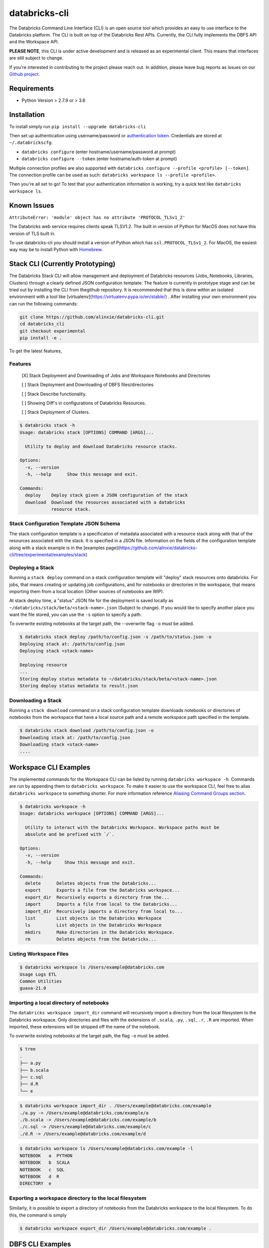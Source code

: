 databricks-cli
==============
.. image:: https://travis-ci.org/databricks/databricks-cli.svg?branch=master
   :target: https://travis-ci.org/databricks/databricks-cli
   :alt: Build Status

The Databricks Command Line Interface (CLI) is an open source tool which provides an easy to use interface to
the Databricks platform. The CLI is built on top of the Databricks Rest APIs. Currently,
the CLI fully implements the DBFS API and the Workspace API.

**PLEASE NOTE**, this CLI is under active development and is released as
an experimental client. This means that interfaces are still subject to change.

If you're interested in contributing to the project please reach out.
In addition, please leave bug reports as issues on our `Github project <https://github.com/databricks/databricks-cli>`_.

Requirements
------------

-  Python Version > 2.7.9 or > 3.6

Installation
---------------

To install simply run
``pip install --upgrade databricks-cli``

Then set up authentication using username/password or `authentication token <https://docs.databricks.com/api/latest/authentication.html#token-management>`_. Credentials are stored at ``~/.databrickscfg``.

- ``databricks configure`` (enter hostname/username/password at prompt)
- ``databricks configure --token`` (enter hostname/auth-token at prompt)

Multiple connection profiles are also supported with ``databricks configure --profile <profile> [--token]``.
The connection profile can be used as such: ``databricks workspace ls --profile <profile>``.

Then you're all set to go! To test that your authentication information is working, try a quick test like
``databricks workspace ls``.

Known Issues
---------------
``AttributeError: 'module' object has no attribute 'PROTOCOL_TLSv1_2'``

The Databricks web service requires clients speak TLSV1.2. The built in
version of Python for MacOS does not have this version of TLS built in.

To use databricks-cli you should install a version of Python which has ``ssl.PROTOCOL_TLSv1_2``.
For MacOS, the easiest way may be to install Python with `Homebrew <https://brew.sh/>`_.

Stack CLI (Currently Prototyping)
---------------------------------
The Databricks Stack CLI will allow management and deployment of Databricks resources (Jobs, Notebooks,
Libraries, Clusters) through a clearly defined JSON configuration template. The feature is currently
in prototype stage and can be tried out by installing the CLI from thegithub repository. It is
recommended that this is done within an isolated environment with a tool like
[virtualenv](https://virtualenv.pypa.io/en/stable/) . After installing your own environment you can run
the following commands:

.. code::

    git clone https://github.com/alinxie/databricks-cli.git
    cd databricks_cli
    git checkout experimental
    pip install -e .

To get the latest features,

.. code::
    cd /path/to/repo
    git checkout experimental
    git pull origin experimental
    pip install -e .

Features
^^^^^^^^
    [X] Stack Deployment and Downloading of Jobs and Workspace Notebooks and Directories

    [ ] Stack Deployment and Downloading of DBFS files/directories

    [ ] Stack Describe functionality.

    [ ] Showing Diff's in configurations of Databricks Resources.

    [ ] Stack Deployment of Clusters.

.. code::

    $ databricks stack -h
    Usage: databricks stack [OPTIONS] COMMAND [ARGS]...

      Utility to deploy and download Databricks resource stacks.

    Options:
      -v, --version
      -h, --help      Show this message and exit.

    Commands:
      deploy    Deploy stack given a JSON configuration of the stack
      download  Download the resources associated with a databricks
                resource stack.

Stack Configuration Template JSON Schema
^^^^^^^^^^^^^^^^^^^^^^^^^^^^^^^^^^^^^^^^
The stack configuration template is a specification of metadata associated with a resource stack
along with that of the resources associated with the stack. It is specified in a JSON file. Information
on the fields of the configuration template along with a stack example
is in the [examples page](https://github.com/alinxie/databricks-cli/tree/experimental/examples/stack)

Deploying a Stack
^^^^^^^^^^^^^^^^^
Running a ``stack deploy`` command on a stack configuration template will "deploy" stack resources onto databricks.
For jobs, that means creating or updating job configurations, and for notebooks or directories in the
workspace, that means importing them from a local location (Other sources of notebooks are WIP).

At stack deploy time, a "status" JSON file for the deployment is saved locally as
``~/databricks/stack/beta/<stack-name>.json`` (Subject to change).
If you would like to specify another place you want the file stored, you can
use the ``-s`` option to specify a path.

To overwrite existing notebooks at the target path, the --overwrite flag ``-o`` must be added.

.. code::

    $ databricks stack deploy /path/to/config.json -s /path/to/status.json -o
    Deploying stack at: /path/to/config.json
    Deploying stack <stack-name>

    Deploying resource
    ...
    Storing deploy status metadata to ~/databricks/stack/beta/<stack-name>.json
    Storing deploy status metadata to result.json


Downloading a Stack
^^^^^^^^^^^^^^^^^^^
Running a ``stack download`` command on a stack configuration template downloads notebooks
or directories of notebooks from the workspace that have a local source path and a remote workspace
path specified in the template.

.. code::

    $ databricks stack download /path/to/config.json -o
    Downloading stack at: /path/to/config.json
    Downloading stack <stack-name>
    ....


Workspace CLI Examples
-----------------------
The implemented commands for the Workspace CLI can be listed by running ``databricks workspace -h``.
Commands are run by appending them to ``databricks workspace``. To make it easier to use the workspace
CLI, feel free to alias ``databricks workspace`` to something shorter. For more information
reference `Aliasing Command Groups section <#aliasing-command-groups>`_.

.. code::

    $ databricks workspace -h
    Usage: databricks workspace [OPTIONS] COMMAND [ARGS]...

      Utility to interact with the Databricks Workspace. Workspace paths must be
      absolute and be prefixed with `/`.

    Options:
      -v, --version
      -h, --help     Show this message and exit.

    Commands:
      delete      Deletes objects from the Databricks...
      export      Exports a file from the Databricks workspace...
      export_dir  Recursively exports a directory from the...
      import      Imports a file from local to the Databricks...
      import_dir  Recursively imports a directory from local to...
      list        List objects in the Databricks Workspace
      ls          List objects in the Databricks Workspace
      mkdirs      Make directories in the Databricks Workspace.
      rm          Deletes objects from the Databricks...

Listing Workspace Files
^^^^^^^^^^^^^^^^^^^^^^^^
.. code::

    $ databricks workspace ls /Users/example@databricks.com
    Usage Logs ETL
    Common Utilities
    guava-21.0

Importing a local directory of notebooks
^^^^^^^^^^^^^^^^^^^^^^^^^^^^^^^^^^^^^^^^
The ``databricks workspace import_dir`` command will recursively import a directory
from the local filesystem to the Databricks workspace. Only directories and
files with the extensions of ``.scala``, ``.py``, ``.sql``, ``.r``, ``.R`` are imported.
When imported, these extensions will be stripped off the name of the notebook.

To overwrite existing notebooks at the target path, the flag ``-o`` must be added.

.. code::

    $ tree
    .
    ├── a.py
    ├── b.scala
    ├── c.sql
    ├── d.R
    └── e

.. code::

    $ databricks workspace import_dir . /Users/example@databricks.com/example
    ./a.py -> /Users/example@databricks.com/example/a
    ./b.scala -> /Users/example@databricks.com/example/b
    ./c.sql -> /Users/example@databricks.com/example/c
    ./d.R -> /Users/example@databricks.com/example/d

.. code::

    $ databricks workspace ls /Users/example@databricks.com/example -l
    NOTEBOOK   a  PYTHON
    NOTEBOOK   b  SCALA
    NOTEBOOK   c  SQL
    NOTEBOOK   d  R
    DIRECTORY  e

Exporting a workspace directory to the local filesystem
^^^^^^^^^^^^^^^^^^^^^^^^^^^^^^^^^^^^^^^^^^^^^^^^^^^^^^^^
Similarly, it is possible to export a directory of notebooks from the Databricks workspace
to the local filesystem. To do this, the command is simply

.. code::

    $ databricks workspace export_dir /Users/example@databricks.com/example .

DBFS CLI Examples
-----------------------
The implemented commands for the DBFS CLI can be listed by running ``databricks fs -h``.
Commands are run by appending them to ``databricks fs`` and all dbfs paths should be prefixed with
``dbfs:/``. To make the command less verbose, we've
gone ahead and aliased ``dbfs`` to ``databricks fs``.

.. code::

    $ databricks fs -h
    Usage: databricks fs [OPTIONS] COMMAND [ARGS]...

      Utility to interact with DBFS. DBFS paths are all prefixed
      with dbfs:/. Local paths can be absolute or local.

    Options:
      -v, --version
      -h, --help     Show this message and exit.

    Commands:
      configure
      cp         Copy files to and from DBFS.
      ls         List files in DBFS.
      mkdirs     Make directories in DBFS.
      mv         Moves a file between two DBFS paths.
      rm         Remove files from dbfs.

Copying a file to DBFS
^^^^^^^^^^^^^^^^^^^^^^^^
.. code::

    dbfs cp test.txt dbfs:/test.txt
    # Or recursively
    dbfs cp -r test-dir dbfs:/test-dir

Copying a file from DBFS
^^^^^^^^^^^^^^^^^^^^^^^^
.. code::

    dbfs cp dbfs:/test.txt ./test.txt
    # Or recursively
    dbfs cp -r dbfs:/test-dir ./test-dir

Jobs CLI Examples
--------------------
The implemented commands for the jobs CLI can be listed by running ``databricks jobs -h``.
Job run commands are handled by ``databricks runs -h``.

.. code::

    $ databricks jobs -h
    Usage: databricks jobs [OPTIONS] COMMAND [ARGS]...

      Utility to interact with jobs.

      This is a wrapper around the jobs API
      (https://docs.databricks.com/api/latest/jobs.html). Job runs are handled
      by ``databricks runs``.

    Options:
      -v, --version  [VERSION]
      -h, --help     Show this message and exit.

    Commands:
      create   Creates a job.
      delete   Deletes the specified job.
      get      Describes the metadata for a job.
      list     Lists the jobs in the Databricks Job Service.
      reset    Resets (edits) the definition of a job.
      run-now  Runs a job with optional per-run parameters.

.. code::

    $ databricks runs -h
    Usage: databricks runs [OPTIONS] COMMAND [ARGS]...

      Utility to interact with job runs.

    Options:
      -v, --version  [VERSION]
      -h, --help     Show this message and exit.

    Commands:
      cancel  Cancels the run specified.
      get     Gets the metadata about a run in json form.
      list    Lists job runs.
      submit  Submits a one-time run.

Listing and finding jobs
^^^^^^^^^^^^^^^^^^^^^^^^^
The ``databricks jobs list`` command has two output formats, ``JSON`` and ``TABLE``.
The ``TABLE`` format is outputted by default and returns a two column table (job ID, job name).

To find a job by name

.. code::

    databricks jobs list | grep "JOB_NAME"

Copying a job
^^^^^^^^^^^^^^^^^^^^^^^^
This example requires the program ``jq``.
See `jq section <#jq>`_ for more details.

.. code::

    SETTINGS_JSON=$(databricks jobs get --job-id 284907 | jq .settings)
    # JQ Explanation:
    #   - peek into top level `settings` field.
    databricks jobs create --json "$SETTINGS_JSON"

Deleting "Untitled" Jobs
^^^^^^^^^^^^^^^^^^^^^^^^
.. code::

    databricks jobs list --output json | jq '.jobs[] | select(.settings.name == "Untitled") | .job_id' | xargs -n 1 databricks jobs delete --job-id
    # Explanation:
    #   - List jobs in JSON.
    #   - Peek into top level `jobs` field.
    #   - Select only jobs with name equal to "Untitled"
    #   - Print those job ID's out.
    #   - Invoke `databricks jobs delete --job-id` once per row with the $job_id appended as an argument to the end of the command.

Clusters CLI Examples
-----------------------
The implemented commands for the clusters CLI can be listed by running ``databricks clusters -h``.

.. code::

    $ databricks clusters -h
    Usage: databricks clusters [OPTIONS] COMMAND [ARGS]...

      Utility to interact with Databricks clusters.

    Options:
      -v, --version  [VERSION]
      -h, --help     Show this message and exit.

    Commands:
      create           Creates a Databricks cluster.
      delete           Removes a Databricks cluster given its ID.
      get              Retrieves metadata about a cluster.
      list             Lists active and recently terminated clusters.
      list-node-types  Lists possible node types for a cluster.
      list-zones       Lists zones where clusters can be created.
      restart          Restarts a Databricks cluster given its ID.
      spark-versions   Lists possible Databricks Runtime versions...
      start            Starts a terminated Databricks cluster given its ID.

Listing runtime versions
^^^^^^^^^^^^^^^^^^^^^^^^^
.. code::

    databricks clusters spark-versions

Listing node types
^^^^^^^^^^^^^^^^^^^
.. code::

    databricks clusters list-node-types

Libraries CLI
--------------

You run library subcommands by appending them to ``databricks libraries``.

.. code::

  $ databricks libraries -h
  Usage: databricks libraries [OPTIONS] COMMAND [ARGS]...

    Utility to interact with libraries.

    This is a wrapper around the libraries API
    (https://docs.databricks.com/api/latest/libraries.html).

  Options:
    -v, --version  [VERSION]
    -h, --help     Show this message and exit.

  Commands:
    all-cluster-statuses  Get the status of all libraries.
    cluster-status        Get the status of all libraries for a specified
                          cluster.
    install               Install a library on a cluster.
    list                  Shortcut to `all-cluster-statuses` or `cluster-
                          status`.
    uninstall             Uninstall a library on a cluster.

Install a JAR from DBFS
^^^^^^^^^^^^^^^^^^^^^^^^

.. code::

    databricks libraries install --cluster-id $CLUSTER_ID --jar dbfs:/test-dir/test.jar

List library statuses for a cluster
^^^^^^^^^^^^^^^^^^^^^^^^^^^^^^^^^^^^^

.. code::

    databricks libraries list --cluster-id $CLUSTER_ID


Aliasing Command Groups
--------------------------
Sometimes it can be inconvenient to prefix each CLI invocation with the name of a command group. Writing
``databricks workspace ls`` can be quite verbose! To make the CLI easier to use, you can alias different
command groups to shorter commands. For example to shorten ``databricks workspace ls`` to ``dw ls`` in the
Bourne again shell, you can add ``alias dw="databricks workspace"`` to the appropriate bash profile. Typically,
this file is located at ``~/.bash_profile``.

jq
---
Some Databricks CLI commands will output the JSON response from the API endpoint. Sometimes it can be
useful to parse out parts of the JSON to pipe into other commands. For example, to copy a job
definition, we must take the ``settings`` field of ``/api/2.0/jobs/get`` use that as an argument
to the ``databricks jobs create`` command.

In these cases, we recommend you to use the utility ``jq``. MacOS users can install ``jq`` through
Homebrew with ``brew install jq``.

For more information on ``jq`` reference its `documentation <https://stedolan.github.io/jq/>`_.

Using Docker
------------
.. code::

    # build image
    docker build -t databricks-cli .

    # run container
    docker run -it databricks-cli

    # run command in docker
    docker run -it databricks-cli fs --help
